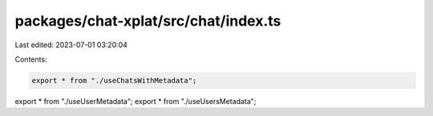packages/chat-xplat/src/chat/index.ts
=====================================

Last edited: 2023-07-01 03:20:04

Contents:

.. code-block:: ts

    export * from "./useChatsWithMetadata";
export * from "./useUserMetadata";
export * from "./useUsersMetadata";


